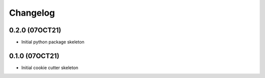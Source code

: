 =======
Changelog
=======

0.2.0 (07OCT21)
------------------

* Initial python package skeleton

0.1.0 (07OCT21)
------------------

* Initial cookie cutter skeleton
